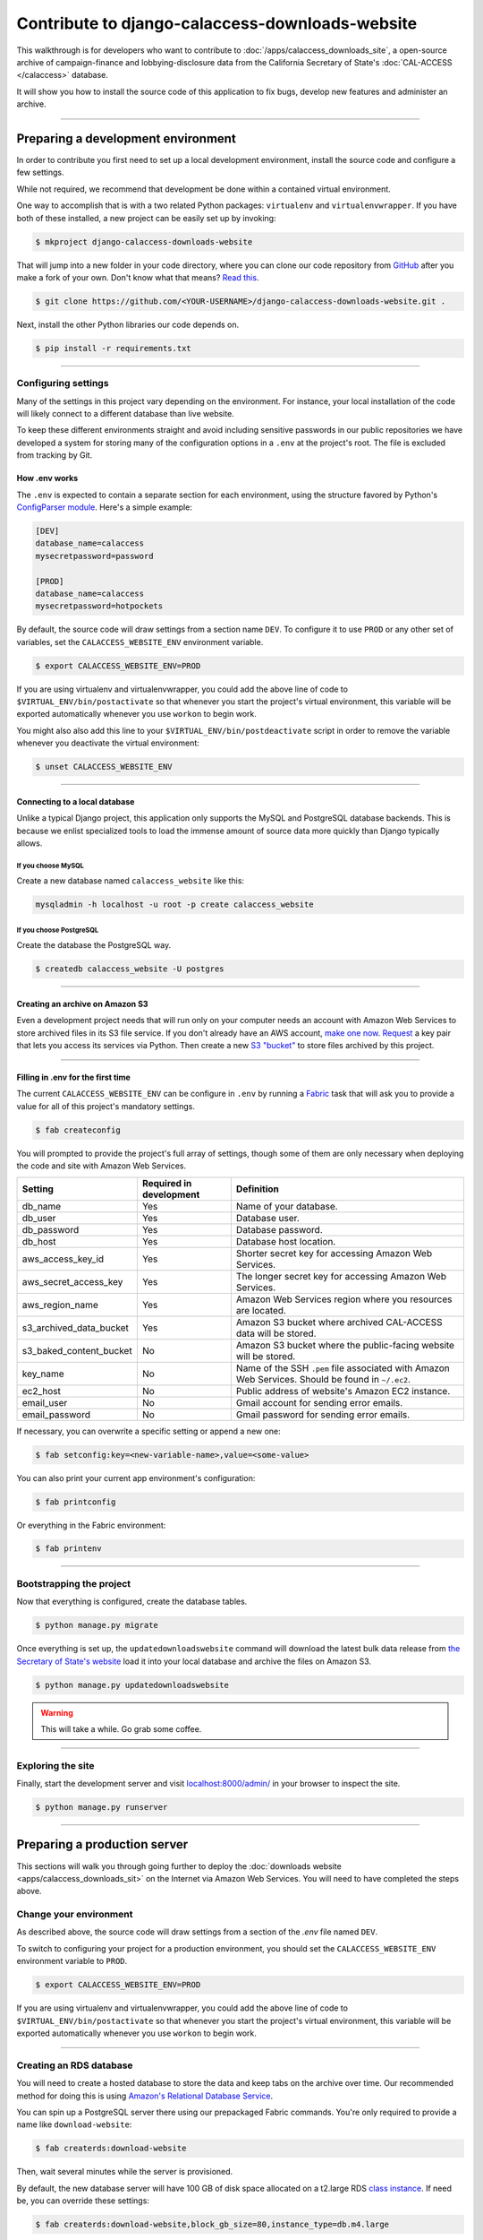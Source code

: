 Contribute to django-calaccess-downloads-website
================================================

This walkthrough is for developers who want to contribute to :doc:`/apps/calaccess_downloads_site`, a open-source archive of
campaign-finance and lobbying-disclosure data from the California Secretary of State's :doc:`CAL-ACCESS </calaccess>` database.

It will show you how to install the source code of this application to fix bugs, develop new features and administer an archive.

---------------

-----------------------------------
Preparing a development environment
-----------------------------------

In order to contribute you first need to set up a local development environment, install the source code and configure a few settings.

While not required, we recommend that development be done within a contained virtual environment.

One way to accomplish that is with a two related Python packages: ``virtualenv`` and ``virtualenvwrapper``. If you have both of these installed, a new project can be easily set up by invoking:

.. code-block:: bash

    $ mkproject django-calaccess-downloads-website

That will jump into a new folder in your code directory, where you can clone our
code repository from `GitHub <https://github.com/california-civic-data-coalition/django-calaccess-downloads-website>`_
after you make a fork of your own. Don't know what that means? `Read this <https://guides.github.com/activities/forking/>`_.

.. code-block:: bash

    $ git clone https://github.com/<YOUR-USERNAME>/django-calaccess-downloads-website.git .

Next, install the other Python libraries our code depends on.

.. code-block:: bash

    $ pip install -r requirements.txt

---------------


Configuring settings
--------------------

Many of the settings in this project vary depending on the environment. For instance, your local installation of the code will
likely connect to a different database than live website.

To keep these different environments straight and avoid including sensitive passwords in our public repositories we have developed
a system for storing many of the configuration options in a ``.env`` at the project's root. The file is excluded from tracking by Git.

How .env works
~~~~~~~~~~~~~~

The ``.env`` is expected to contain a separate section for each environment, using the structure favored by Python's `ConfigParser module <https://docs.python.org/2/library/configparser.html>`_. Here's a simple example:

.. code-block:: ini

    [DEV]
    database_name=calaccess
    mysecretpassword=password

    [PROD]
    database_name=calaccess
    mysecretpassword=hotpockets


By default, the source code will draw settings from a section name ``DEV``. To configure it to use ``PROD`` or any other set of variables,
set the ``CALACCESS_WEBSITE_ENV`` environment variable.

.. code-block:: bash

    $ export CALACCESS_WEBSITE_ENV=PROD

If you are using virtualenv and virtualenvwrapper, you could add the above line of code to ``$VIRTUAL_ENV/bin/postactivate`` so that
whenever you start the project's virtual environment, this variable will be exported automatically whenever you use ``workon`` to
begin work.

You might also also add this line to your ``$VIRTUAL_ENV/bin/postdeactivate`` script in order to remove the variable
whenever you deactivate the virtual environment:

.. code-block:: bash

    $ unset CALACCESS_WEBSITE_ENV

---------------


Connecting to a local database
~~~~~~~~~~~~~~~~~~~~~~~~~~~~~~

Unlike a typical Django project, this application only supports the MySQL and
PostgreSQL database backends. This is because we enlist specialized tools to load
the immense amount of source data more quickly than Django typically allows.

If you choose MySQL
```````````````````

Create a new database named ``calaccess_website`` like this:

.. code-block:: bash

    mysqladmin -h localhost -u root -p create calaccess_website

If you choose PostgreSQL
````````````````````````

Create the database the PostgreSQL way.

.. code-block:: bash

    $ createdb calaccess_website -U postgres

---------------


Creating an archive on Amazon S3
~~~~~~~~~~~~~~~~~~~~~~~~~~~~~~~~

Even a development project needs that will run only on your computer needs an account with Amazon Web Services to
store archived files in its S3 file service. If you don't already have an AWS account, `make one now <https://aws.amazon.com/>`_. `Request <http://docs.aws.amazon.com/AWSSimpleQueueService/latest/SQSGettingStartedGuide/AWSCredentials.html>`_ a
key pair that lets you access its services via Python. Then create a new `S3 "bucket" <http://docs.aws.amazon.com/AmazonS3/latest/gsg/CreatingABucket.html>`_
to store files archived by this project.

---------------


Filling in .env for the first time
~~~~~~~~~~~~~~~~~~~~~~~~~~~~~~~~~~

The current ``CALACCESS_WEBSITE_ENV`` can be configure in ``.env`` by running a `Fabric <http://www.fabfile.org/>`_ task that will ask you to provide a value for all
of this project's mandatory settings.

.. code-block:: bash

    $ fab createconfig

You will prompted to provide the project's full array of settings, though some of them are only necessary when deploying the code
and site with Amazon Web Services.

======================= ======================= =================================================================================================
Setting                 Required in development Definition
======================= ======================= =================================================================================================
db_name                 Yes                     Name of your database.
db_user                 Yes                     Database user.
db_password             Yes                     Database password.
db_host                 Yes                     Database host location.
aws_access_key_id       Yes                     Shorter secret key for accessing Amazon Web Services.
aws_secret_access_key   Yes                     The longer secret key for accessing Amazon Web Services.
aws_region_name         Yes                     Amazon Web Services region where you resources are located.
s3_archived_data_bucket Yes                     Amazon S3 bucket where archived CAL-ACCESS data will be stored.
s3_baked_content_bucket No                      Amazon S3 bucket where the public-facing website will be stored.
key_name                No                      Name of the SSH ``.pem`` file associated with Amazon Web Services. Should be found in ``~/.ec2``.
ec2_host                No                      Public address of website's Amazon EC2 instance.
email_user              No                      Gmail account for sending error emails.
email_password          No                      Gmail password for sending error emails.
======================= ======================= =================================================================================================

If necessary, you can overwrite a specific setting or append a new one:

.. code-block:: bash

    $ fab setconfig:key=<new-variable-name>,value=<some-value>

You can also print your current app environment's configuration:

.. code-block:: bash

    $ fab printconfig

Or everything in the Fabric environment:

.. code-block:: bash

    $ fab printenv

---------------

Bootstrapping the project
-------------------------

Now that everything is configured, create the database tables.

.. code-block:: bash

    $ python manage.py migrate

Once everything is set up, the ``updatedownloadswebsite`` command will download the latest
bulk data release from `the Secretary of State's website <http://www.sos.ca.gov/campaign-lobbying/cal-access-resources/raw-data-campaign-finance-and-lobbying-activity/>`_ load it into your local database and archive the files on Amazon S3.

.. code-block:: bash

    $ python manage.py updatedownloadswebsite

.. warning::

    This will take a while. Go grab some coffee.

---------------

Exploring the site
------------------

Finally, start the development server and visit `localhost:8000/admin/ <http://localhost:8000/>`_ in your browser to inspect the site.

.. code-block:: bash

    $ python manage.py runserver

------------------

-----------------------------
Preparing a production server
-----------------------------

This sections will walk you through going further to deploy the :doc:`downloads website <apps/calaccess_downloads_sit>` on
the Internet via Amazon Web Services. You will need to have completed the steps above.

Change your environment
-----------------------

As described above, the source code will draw settings from a section of the `.env` file named ``DEV``.

To switch to configuring your project for a production environment, you should set the ``CALACCESS_WEBSITE_ENV`` environment
variable to ``PROD``.

.. code-block:: bash

    $ export CALACCESS_WEBSITE_ENV=PROD

If you are using virtualenv and virtualenvwrapper, you could add the above line of code to ``$VIRTUAL_ENV/bin/postactivate`` so that
whenever you start the project's virtual environment, this variable will be exported automatically whenever you use ``workon`` to
begin work.

---------------

Creating an RDS database
------------------------

You will need to create a hosted database to store the data and keep tabs on the archive over time. Our recommended method
for doing this is using `Amazon's Relational Database Service <https://aws.amazon.com/rds/>`_.

You can spin up a PostgreSQL server there using our prepackaged Fabric commands. You're only required to provide a
name like ``download-website``:

.. code-block:: bash

    $ fab createrds:download-website

Then, wait several minutes while the server is provisioned.

By default, the new database server will have 100 GB of disk space allocated on a t2.large RDS `class instance <https://aws.amazon.com/rds/postgresql/details/>`_. If need be, you can override these settings:

.. code-block:: bash

    $ fab createrds:download-website,block_gb_size=80,instance_type=db.m4.large

The address for the RDS host will automatically be added to the configuration for your current environment, which is stored in ``.env``.
If you already had an RDS host set for your current env, its address will be overwritten.

---------------

Create an EC2 Instance
----------------------

Next you should create a new Ubuntu 14.04 server on `Amazon's Elastic Compute Cloud <https://aws.amazon.com/ec2/>`_ to host the Django project.

.. code-block:: bash

    $ fab createec2

By default, the server will have 100 GB of disk space allocated on a c3.large `class instance <https://aws.amazon.com/ec2/instance-types/>`_. If need be, you can override these settings:

.. code-block:: bash

    $ fab createec2:block_gb_size=80,instance_type=c3.xlarge

You can also override our default Amazon Machine Image (`AMI <http://docs.aws.amazon.com/AWSEC2/latest/UserGuide/AMIs.html>`_):

.. code-block:: bash

    $ fab createec2:ami=<some-other-ami-id>

As with creating an RDS instance, the address for your new EC2 instance will automatically be added to the configuration for your current environment, which is stored in ``.env``. If you already had an EC2 host set, its address will be overwritten.

---------------

Filling in .env for the second time
~~~~~~~~~~~~~~~~~~~~~~~~~~~~~~~~~~~

Now you'll want to run our configuration command again, this time filling in the new details from your AWS account, database and server.
You may want to create a new set of S3 buckets separate from your development buckets.

.. code-block:: bash

    $ fab createconfig

Bootstrap the Django project
----------------------------

Finally, you're ready to bootstrap the Django project on the Ubuntu server.

.. code-block:: bash

    $ fab bootstrap

After connecting to your current EC2 instance, a framework called `Chef <https://www.chef.io/chef/>`_ and its dependencies, including Ruby,
will be installed on the server. Chef is used to configure the server and install the downloads website's code.

The ``bootstrap`` task also sets up a crontab job to execute run as command every six hours that will automate the collection, extraction and processing of the daily CAL-ACCESS database exports.

---------------

Wrapping up
-----------

And that's it! You know have a live CAL-ACCESS archive running in the cloud.

---------------
